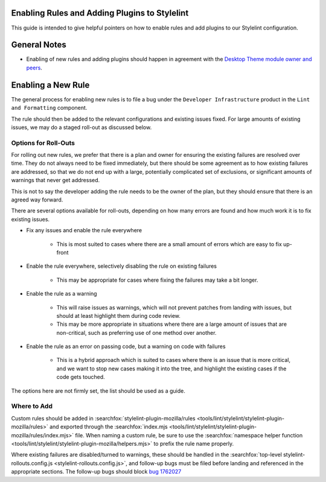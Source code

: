 Enabling Rules and Adding Plugins to Stylelint
==============================================

This guide is intended to give helpful pointers on how to enable rules and add
plugins to our Stylelint configuration.

.. contents::
    :local:

General Notes
=============

* Enabling of new rules and adding plugins should happen in agreement with the
  `Desktop Theme module owner and peers </mots/index.html#desktop-theme>`_.

Enabling a New Rule
===================

The general process for enabling new rules is to file a bug under the
``Developer Infrastructure`` product in the ``Lint and Formatting`` component.

The rule should then be added to the relevant configurations and existing issues
fixed. For large amounts of existing issues, we may do a staged roll-out
as discussed below.

Options for Roll-Outs
---------------------

For rolling out new rules, we prefer that there is a plan and owner for ensuring
the existing failures are resolved over time. They do not always need to be fixed
immediately, but there should be some agreement as to how existing failures
are addressed, so that we do not end up with a large, potentially complicated
set of exclusions, or significant amounts of warnings that never get addressed.

This is not to say the developer adding the rule needs to be the owner of the
plan, but they should ensure that there is an agreed way forward.

There are several options available for roll-outs, depending on how many
errors are found and how much work it is to fix existing issues.

* Fix any issues and enable the rule everywhere

    * This is most suited to cases where there are a small amount of errors which
      are easy to fix up-front

* Enable the rule everywhere, selectively disabling the rule on existing failures

    * This may be appropriate for cases where fixing the failures may take
      a bit longer.

* Enable the rule as a warning

    * This will raise issues as warnings, which will not prevent patches from
      landing with issues, but should at least highlight them during code review.
    * This may be more appropriate in situations where there are a large amount
      of issues that are non-critical, such as preferring use of one method over
      another.

* Enable the rule as an error on passing code, but a warning on code with failures

    * This is a hybrid approach which is suited to cases where there is an issue
      that is more critical, and we want to stop new cases making it into the tree,
      and highlight the existing cases if the code gets touched.

The options here are not firmly set, the list should be used as a guide.

Where to Add
------------

Custom rules should be added in
:searchfox:`stylelint-plugin-mozilla/rules <tools/lint/stylelint/stylelint-plugin-mozilla/rules>`
and exported through the :searchfox:`index.mjs <tools/lint/stylelint/stylelint-plugin-mozilla/rules/index.mjs>`
file. When naming a custom rule, be sure to use the
:searchfox:`namespace helper function <tools/lint/stylelint/stylelint-plugin-mozilla/helpers.mjs>`
to prefix the rule name properly.

Where existing failures are disabled/turned to warnings, these should be handled
in the :searchfox:`top-level stylelint-rollouts.config.js <stylelint-rollouts.config.js>`,
and follow-up bugs must be filed before landing and referenced in the appropriate
sections. The follow-up bugs should block
`bug 1762027 <https://bugzilla.mozilla.org/show_bug.cgi?id=1762027>`_
